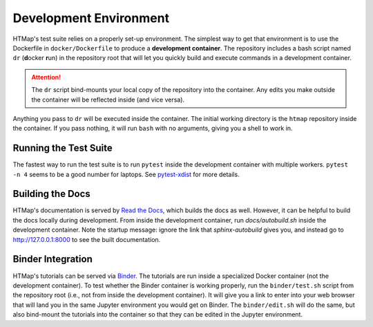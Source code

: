 Development Environment
=======================

.. py:currentmodule:: htmap

HTMap's test suite relies on a properly set-up environment.
The simplest way to get that environment is to use the Dockerfile in
``docker/Dockerfile`` to produce a **development container**.
The repository includes a bash script named ``dr`` (**d**\ ocker **r**\ un)
in the repository root that will let you quickly build and execute commands
in a development container.

.. attention::

    The ``dr`` script bind-mounts your local copy of the repository into the container.
    Any edits you make outside the container will be reflected inside (and vice versa).

Anything you pass to ``dr`` will be executed inside the container.
The initial working directory is the ``htmap`` repository inside the container.
If you pass nothing, it will run ``bash`` with no arguments, giving you a shell
to work in.


Running the Test Suite
----------------------

The fastest way to run the test suite is to run ``pytest`` inside the
development container with multiple workers.
``pytest -n 4`` seems to be a good number for laptops.
See `pytest-xdist <https://pypi.org/project/pytest-xdist/>`_ for more details.


Building the Docs
-----------------

HTMap's documentation is served by `Read the Docs <https://readthedocs.org/>`_,
which builds the docs as well.
However, it can be helpful to build the docs locally during development.
From inside the development container, run `docs/autobuild.sh` inside the
development container.
Note the startup message: ignore the link that `sphinx-autobuild` gives you,
and instead go to http://127.0.0.1:8000 to see the built documentation.


Binder Integration
------------------

HTMap's tutorials can be served via `Binder <https://mybinder.org/>`_.
The tutorials are run inside a specialized Docker container
(not the development container).
To test whether the Binder container is working properly, run the
``binder/test.sh`` script from the repository root
(i.e., not from inside the development container).
It will give you a link to enter into your web browser that will land you in the
same Jupyter environment you would get on Binder.
The ``binder/edit.sh`` will do the same, but also bind-mount the tutorials into
the container so that they can be edited in the Jupyter environment.
